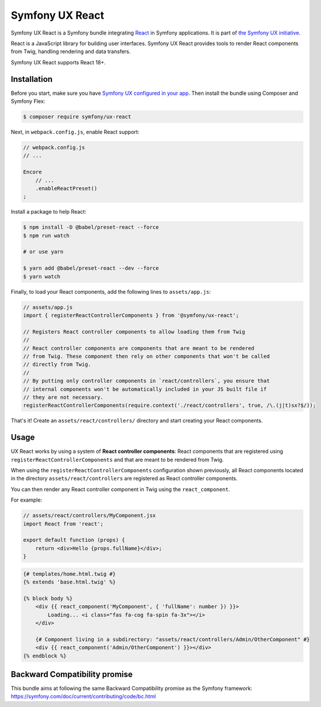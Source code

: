 Symfony UX React
================

Symfony UX React is a Symfony bundle integrating `React`_ in
Symfony applications. It is part of `the Symfony UX initiative`_.

React is a JavaScript library for building user interfaces.
Symfony UX React provides tools to render React components from Twig,
handling rendering and data transfers.

Symfony UX React supports React 18+.

Installation
------------

Before you start, make sure you have `Symfony UX configured in your app`_.
Then install the bundle using Composer and Symfony Flex:

.. code-block:: terminal

    $ composer require symfony/ux-react

Next, in ``webpack.config.js``, enable React support:

.. code-block:: javascript

    // webpack.config.js
    // ...

    Encore
        // ...
        .enableReactPreset()
    ;

Install a package to help React:

.. code-block:: terminal

    $ npm install -D @babel/preset-react --force
    $ npm run watch

    # or use yarn
    
    $ yarn add @babel/preset-react --dev --force
    $ yarn watch

Finally, to load your React components, add the following lines to ``assets/app.js``:

.. code-block:: javascript

    // assets/app.js
    import { registerReactControllerComponents } from '@symfony/ux-react';

    // Registers React controller components to allow loading them from Twig
    //
    // React controller components are components that are meant to be rendered
    // from Twig. These component then rely on other components that won't be called
    // directly from Twig.
    //
    // By putting only controller components in `react/controllers`, you ensure that
    // internal components won't be automatically included in your JS built file if
    // they are not necessary.
    registerReactControllerComponents(require.context('./react/controllers', true, /\.(j|t)sx?$/));

That's it! Create an ``assets/react/controllers/`` directory and start creating your
React components.

Usage
-----

UX React works by using a system of **React controller components**: React components that
are registered using ``registerReactControllerComponents`` and that are meant to be rendered
from Twig.

When using the ``registerReactControllerComponents`` configuration shown previously, all
React components located in the directory ``assets/react/controllers`` are registered as
React controller components.

You can then render any React controller component in Twig using the ``react_component``.

For example:

.. code-block:: javascript

    // assets/react/controllers/MyComponent.jsx
    import React from 'react';

    export default function (props) {
        return <div>Hello {props.fullName}</div>;
    }

.. code-block:: html+twig

    {# templates/home.html.twig #}
    {% extends 'base.html.twig' %}

    {% block body %}
        <div {{ react_component('MyComponent', { 'fullName': number }) }}>
            Loading... <i class="fas fa-cog fa-spin fa-3x"></i>
        </div>
        
        {# Component living in a subdirectory: "assets/react/controllers/Admin/OtherComponent" #}
        <div {{ react_component('Admin/OtherComponent') }}></div>
    {% endblock %}

Backward Compatibility promise
------------------------------

This bundle aims at following the same Backward Compatibility promise as
the Symfony framework:
https://symfony.com/doc/current/contributing/code/bc.html

.. _`React`: https://reactjs.org/
.. _`the Symfony UX initiative`: https://symfony.com/ux
.. _`Symfony UX configured in your app`: https://symfony.com/doc/current/frontend/ux.html
